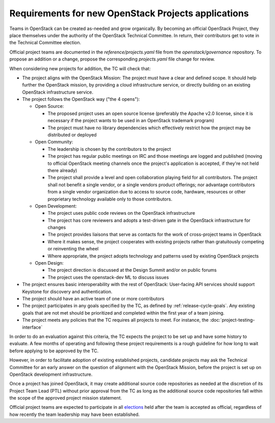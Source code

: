 ======================================================
 Requirements for new OpenStack Projects applications
======================================================

Teams in OpenStack can be created as-needed and grow organically.
By becoming an official OpenStack Project, they place
themselves under the authority of the OpenStack Technical Committee. In return,
their contributors get to vote in the Technical Committee election.

Official project teams are documented in the `reference/projects.yaml` file
from the `openstack/governance` repository. To propose an addition or a
change, propose the corresponding `projects.yaml` file change for review.

When considering new projects for addition, the TC will check that:

* The project aligns with the OpenStack Mission:
  The project must have a clear and defined scope. It should help further
  the OpenStack mission, by providing a cloud infrastructure service, or
  directly building on an existing OpenStack infrastructure service.

* The project follows the OpenStack way ("the 4 opens"):

  * Open Source:

    * The proposed project uses an open source license (preferably the Apache
      v2.0 license, since it is necessary if the project wants to be used in
      an OpenStack trademark program)
    * The project must have no library dependencies which effectively restrict
      how the project may be distributed or deployed

  * Open Community:

    * The leadership is chosen by the contributors to the project
    * The project has regular public meetings on IRC and those meetings are
      logged and published (moving to official OpenStack meeting channels once
      the project's application is accepted, if they're not held there already)
    * The project shall provide a level and open collaboration playing field
      for all contributors. The project shall not benefit a single vendor, or
      a single vendors product offerings; nor advantage contributors from a
      single vendor organization due to access to source code, hardware,
      resources or other proprietary technology available only to those
      contributors.

  * Open Development:

    * The project uses public code reviews on the OpenStack infrastructure
    * The project has core reviewers and adopts a test-driven gate in the
      OpenStack infrastructure for changes
    * The project provides liaisons that serve as contacts for the work of
      cross-project teams in OpenStack
    * Where it makes sense, the project cooperates with existing projects
      rather than gratuitously competing or reinventing the wheel
    * Where appropriate, the project adopts technology and patterns
      used by existing OpenStack projects

  * Open Design:

    * The project direction is discussed at the Design Summit and/or on
      public forums
    * The project uses the openstack-dev ML to discuss issues

* The project ensures basic interoperability with the rest of OpenStack:
  User-facing API services should support Keystone for discovery and
  authentication.

* The project should have an active team of one or more contributors

* The project participates in any goals specified by the TC, as
  defined by :ref:`release-cycle-goals`. Any existing goals that are
  not met should be prioritized and completed within the first year of
  a team joining.

* The project meets any policies that the TC requires all projects to
  meet. For instance, the :doc:`project-testing-interface`

In order to do an evaluation against this criteria, the TC expects the project
to be set up and have some history to evaluate.  A few months of operating and
following these project requirements is a rough guideline for how long
to wait before applying to be approved by the TC.

However, in order to facilitate adoption of existing established projects,
candidate projects may ask the Technical Committee for an early answer on
the question of alignment with the OpenStack Mission, before the project is
set up on OpenStack development infrastructure.

Once a project has joined OpenStack, it may create additional source code
repositories as needed at the discretion of its Project Team Lead (PTL) without
prior approval from the TC as long as the additional source code repositories
fall within the scope of the approved project mission statement.

Official project teams are expected to participate in all `elections`_ held
after the team is accepted as official, regardless of how recently the team
leadership may have been established.

.. _elections: http://docs.openstack.org/project-team-guide/open-community.html#technical-committee-and-ptl-elections

